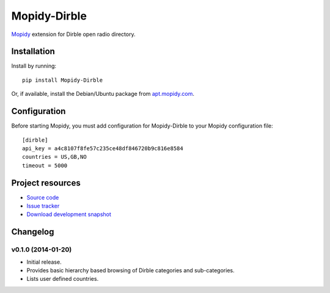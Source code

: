 ****************************
Mopidy-Dirble
****************************

.. image:: https://pypip.in/v/Mopidy-Dirble/badge.png
    :target: https://pypi.python.org/pypi/Mopidy-Dirble/
    :alt: Latest PyPI version

.. image:: https://pypip.in/d/Mopidy-Dirble/badge.png
    :target: https://pypi.python.org/pypi/Mopidy-Dirble/
    :alt: Number of PyPI downloads

.. image:: https://travis-ci.org/mopidy/mopidy-dirble.png?branch=master
    :target: https://travis-ci.org/mopidy/mopidy-dirble
    :alt: Travis CI build status

.. image:: https://coveralls.io/repos/mopidy/mopidy-dirble/badge.png?branch=master
   :target: https://coveralls.io/r/mopidy/mopidy-dirble?branch=master
   :alt: Test coverage

`Mopidy <http://www.mopidy.com/>`_ extension for Dirble open radio directory.


Installation
============

Install by running::

    pip install Mopidy-Dirble

Or, if available, install the Debian/Ubuntu package from `apt.mopidy.com
<http://apt.mopidy.com/>`_.


Configuration
=============

Before starting Mopidy, you must add configuration for
Mopidy-Dirble to your Mopidy configuration file::

    [dirble]
    api_key = a4c8107f8fe57c235ce48df846720b9c816e8584
    countries = US,GB,NO
    timeout = 5000


Project resources
=================

- `Source code <https://github.com/mopidy/mopidy-dirble>`_
- `Issue tracker <https://github.com/mopidy/mopidy-dirble/issues>`_
- `Download development snapshot <https://github.com/mopidy/mopidy-dirble/tarball/master#egg=Mopidy-Dirble-dev>`_


Changelog
=========

v0.1.0 (2014-01-20)
-------------------

- Initial release.
- Provides basic hierarchy based browsing of Dirble categories and sub-categories.
- Lists user defined countries.



